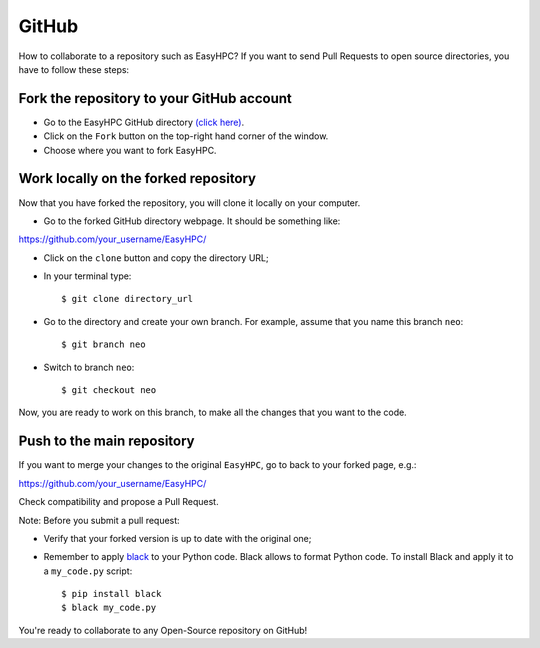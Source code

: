 GitHub
======

How to collaborate to a repository such as EasyHPC? If you want to send Pull Requests to open source directories, you have to follow these steps:

Fork the repository to your GitHub account
------

- Go to the EasyHPC GitHub directory `(click here) <https://github.com/pescap/EasyHPC>`_.

- Click on the ``Fork`` button on the top-right hand corner of the window.
  
- Choose where you want to fork EasyHPC.
  
Work locally on the forked repository
------

Now that you have forked the repository, you will clone it locally on your computer.

- Go to the forked GitHub directory webpage. It should be something like: ::

https://github.com/your_username/EasyHPC/

- Click on the ``clone`` button and copy the directory URL;
  
- In your terminal type::

	$ git clone directory_url

- Go to the directory and create your own branch. For example, assume that you name this branch ``neo``::
  
	$ git branch neo

- Switch to branch ``neo``::
  
  	$ git checkout neo

Now, you are ready to work on this branch, to make all the changes that you want to the code.  

Push to the main repository
------  	 

If you want to merge your changes to the original ``EasyHPC``, go to back to your forked page, e.g.: ::

https://github.com/your_username/EasyHPC/

Check compatibility and propose a Pull Request. 

Note: Before you submit a pull request: 

- Verify that your forked version is up to date with the original one;
- Remember to apply `black <https://pypi.org/project/black/>`_ to your Python code. Black allows to format Python code. To install Black and apply it to a ``my_code.py`` script: ::

   	$ pip install black
 	$ black my_code.py

You're ready to collaborate to any Open-Source repository on GitHub!



